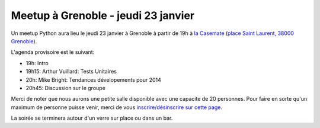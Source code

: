 Meetup à Grenoble - jeudi 23 janvier
====================================

Un meetup Python aura lieu le jeudi 23 janvier à Grenoble à partir de 19h à `la Casemate <http://www.ccsti-grenoble.org/>`_ (`place Saint Laurent, 38000 Grenoble <http://www.openstreetmap.org/?mlat=45.19789&mlon=5.7323&zoom=18>`_).

L'agenda provisoire est le suivant:

- 19h: Intro
- 19h15: Arthur Vuillard: Tests Unitaires
- 20h: Mike Bright: Tendances dévelopements pour 2014
- 20h45: Discussion sur le groupe

Merci de noter que nous aurons une petite salle disponible avec une capacite de 20 personnes. Pour faire en sorte qu'un maximum de personne puisse venir, merci de vous `inscrire/désinscrire sur cette page <http://www.meetup.com/Groupe-dutilisateurs-Python-Grenoble/events/158240072/>`_.

La soirée se terminera autour d'un verre sur place ou dans un bar.

